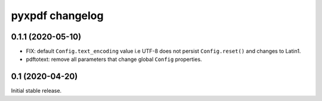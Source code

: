 pyxpdf changelog
================

.. begin changelog

0.1.1 (2020-05-10)
------------------

- FIX: default ``Config.text_encoding`` value i.e UTF-8
  does not persist ``Config.reset()`` and changes to Latin1.

- pdftotext: remove all parameters that change global ``Config``
  properties.


0.1 (2020-04-20)
----------------

Initial stable release.

.. end changelog

